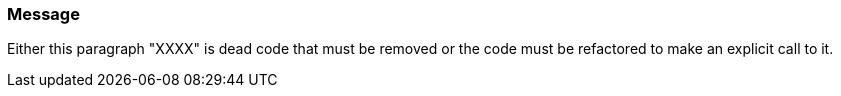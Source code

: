 === Message

Either this paragraph "XXXX" is dead code that must be removed or the code must be refactored to make an explicit call to it.


